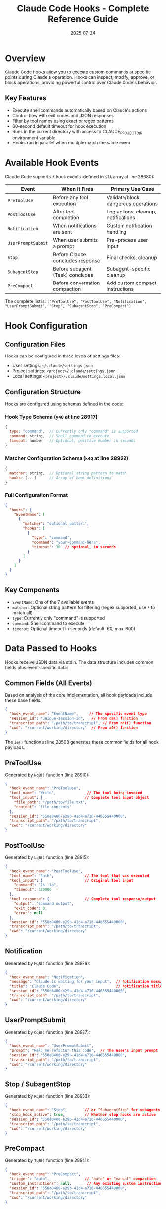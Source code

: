 #+TITLE: Claude Code Hooks - Complete Reference Guide
#+DATE: 2025-07-24
#+UPDATED: Based on official Claude Code documentation at https://docs.anthropic.com/en/docs/claude-code/hooks

* Overview

Claude Code hooks allow you to execute custom commands at specific points during Claude's operation. Hooks can inspect, modify, approve, or block operations, providing powerful control over Claude Code's behavior.

** Key Features
- Execute shell commands automatically based on Claude's actions
- Control flow with exit codes and JSON responses
- Filter by tool names using exact or regex patterns
- 60-second default timeout for hook execution
- Runs in the current directory with access to CLAUDE_PROJECT_DIR environment variable
- Hooks run in parallel when multiple match the same event

* Available Hook Events

Claude Code supports 7 hook events (defined in =$IA= array at line 28680):

| Event | When It Fires | Primary Use Case |
|-------+---------------+------------------|
| =PreToolUse= | Before any tool execution | Validate/block dangerous operations |
| =PostToolUse= | After tool completion | Log actions, cleanup, notifications |
| =Notification= | When notifications are sent | Custom notification handling |
| =UserPromptSubmit= | When user submits a prompt | Pre-process user input |
| =Stop= | Before Claude concludes response | Final checks, cleanup |
| =SubagentStop= | Before subagent (Task) concludes | Subagent-specific cleanup |
| =PreCompact= | Before conversation compaction | Add custom compact instructions |

The complete list is: =["PreToolUse", "PostToolUse", "Notification", "UserPromptSubmit", "Stop", "SubagentStop", "PreCompact"]=

* Hook Configuration

** Configuration Files
Hooks can be configured in three levels of settings files:
- User settings: =~/.claude/settings.json=
- Project settings: =<project>/.claude/settings.json=
- Local settings: =<project>/.claude/settings.local.json=

** Configuration Structure

Hooks are configured using schemas defined in the code:

*** Hook Type Schema (=y4Q= at line 28917)
#+begin_src javascript
{
  type: "command",  // Currently only "command" is supported
  command: string,  // Shell command to execute
  timeout: number   // Optional, positive number in seconds
}
#+end_src

*** Matcher Configuration Schema (=k4Q= at line 28922)
#+begin_src javascript
{
  matcher: string,  // Optional string pattern to match
  hooks: [...]      // Array of hook definitions
}
#+end_src

*** Full Configuration Format
#+begin_src json
{
  "hooks": {
    "EventName": [
      {
        "matcher": "optional pattern",
        "hooks": [
          {
            "type": "command",
            "command": "your-command-here",
            "timeout": 30  // optional, in seconds
          }
        ]
      }
    ]
  }
}
#+end_src

** Key Components
- =EventName=: One of the 7 available events
- =matcher=: Optional string pattern for filtering (regex supported, use =*= to match all)
- =type=: Currently only "command" is supported
- =command=: Shell command to execute
- =timeout=: Optional timeout in seconds (default: 60, max: 600)

* Data Passed to Hooks

Hooks receive JSON data via stdin. The data structure includes common fields plus event-specific data:

** Common Fields (All Events)

Based on analysis of the core implementation, all hook payloads include these base fields:

#+begin_src json
{
  "hook_event_name": "EventName",     // The specific event type
  "session_id": "unique-session-id",   // From cB() function
  "transcript_path": "/path/to/transcript", // From nM1() function  
  "cwd": "/current/working/directory"  // From a0() function
}
#+end_src

The =ie()= function at line 28508 generates these common fields for all hook payloads.

** PreToolUse

Generated by =NqB()= function (line 28910):

#+begin_src json
{
  "hook_event_name": "PreToolUse",
  "tool_name": "Write",              // The tool being invoked
  "tool_input": {                   // Complete tool input object
    "file_path": "/path/to/file.txt",
    "content": "file contents"
  },
  "session_id": "550e8400-e29b-41d4-a716-446655440000",
  "transcript_path": "/path/to/transcript",
  "cwd": "/current/working/directory"
}
#+end_src

** PostToolUse

Generated by =LqB()= function (line 28915):

#+begin_src json
{
  "hook_event_name": "PostToolUse",
  "tool_name": "Bash",              // The tool that was executed
  "tool_input": {                   // Original tool input
    "command": "ls -la",
    "timeout": 120000
  },
  "tool_response": {                // Complete tool response/output
    "output": "command output",
    "exit_code": 0,
    "error": null
  },
  "session_id": "550e8400-e29b-41d4-a716-446655440000",
  "transcript_path": "/path/to/transcript",
  "cwd": "/current/working/directory"
}
#+end_src

** Notification

Generated by =MqB()= function (line 28929):

#+begin_src json
{
  "hook_event_name": "Notification",
  "message": "Claude is waiting for your input",  // Notification message
  "title": "Claude Code",                         // Notification title
  "session_id": "550e8400-e29b-41d4-a716-446655440000",
  "transcript_path": "/path/to/transcript",
  "cwd": "/current/working/directory"
}
#+end_src

** UserPromptSubmit  

Generated by =OqB()= function (line 28937):

#+begin_src json
{
  "hook_event_name": "UserPromptSubmit",
  "prompt": "Help me refactor this code",  // The user's input prompt
  "session_id": "550e8400-e29b-41d4-a716-446655440000",
  "transcript_path": "/path/to/transcript",
  "cwd": "/current/working/directory"
}
#+end_src

** Stop / SubagentStop

Generated by =RqB()= function (line 28933):

#+begin_src json
{
  "hook_event_name": "Stop",        // or "SubagentStop" for subagents
  "stop_hook_active": true,         // Whether stop hooks are active
  "session_id": "550e8400-e29b-41d4-a716-446655440000",
  "transcript_path": "/path/to/transcript",
  "cwd": "/current/working/directory"
}
#+end_src

** PreCompact

Generated by =TqB()= function (line 28941):

#+begin_src json
{
  "hook_event_name": "PreCompact",
  "trigger": "auto",                // "auto" or "manual" compaction
  "custom_instructions": null,       // Any existing custom instructions
  "session_id": "550e8400-e29b-41d4-a716-446655440000",
  "transcript_path": "/path/to/transcript",
  "cwd": "/current/working/directory"
}
#+end_src

* Hook Control Mechanisms

** Exit Codes

Hooks communicate through exit codes:

| Exit Code | Meaning | Effect |
|-----------+---------+--------|
| 0 | Success | Continue normally |
| 1 | Non-blocking error | Show stderr to user, continue |
| 2 | Blocking error | Block operation (PreToolUse only) |
| Other | Error | Show stderr to user, continue |

** JSON Response Format

Hooks can return structured JSON for fine-grained control:

*** Standard Response Schema

Hooks can return JSON responses that are validated using the =l48= schema (line 28511):

#+begin_src json
{
  "continue": boolean,          // Whether to continue execution (optional)
  "suppressOutput": boolean,    // Suppress hook output display (optional)
  "stopReason": "string",      // Reason for stopping if continue=false (optional)
  "decision": "approve|block",  // Decision for the operation (optional)
  "reason": "string",          // Human-readable reason (optional)
  "hookSpecificOutput": {      // Event-specific outputs (optional)
    // See event-specific schemas below
  }
}
#+end_src

**** Event-Specific Output Schemas

***** PreToolUse
#+begin_src json
{
  "hookEventName": "PreToolUse",
  "permissionDecision": "allow|deny|ask",  // Tool permission override (optional)
  "permissionDecisionReason": "string"     // Reason for permission decision (optional)
}
#+end_src

***** UserPromptSubmit  
#+begin_src json
{
  "hookEventName": "UserPromptSubmit",
  "additionalContext": "string"  // Additional context to include (optional)
}
#+end_src

*** PreCompact Hook Processing

The =TqB()= function handles PreCompact hooks specially:

1. Successful hooks with output have their stdout collected
2. All outputs are joined with double newlines
3. Result object contains:
   - =newCustomInstructions=: Combined output from all successful hooks
   - =userDisplayMessage=: Status messages for each hook

Example processing (lines 28945-28965):
#+begin_src javascript
// Collect successful outputs
let outputs = results
  .filter(r => r.succeeded && r.output.trim().length > 0)
  .map(r => r.output.trim());

// Join with double newlines
return {
  newCustomInstructions: outputs.length > 0 ? outputs.join("\n\n") : undefined,
  userDisplayMessage: statusMessages.join("\n")
};
#+end_src

*** Hook Response Processing

The =p48()= function (line 28528) parses hook output:
1. If output doesn't start with "{", it's treated as plain text
2. JSON is parsed and validated against the =l48= schema
3. Validation errors are logged but don't stop execution

The =i48()= function (line 28548) converts validated JSON to internal format:
- =continue: false= sets =preventContinuation=true=
- =decision= maps to =permissionBehavior= ("approve"→"allow", "block"→"deny")
- =permissionDecision= also maps to =permissionBehavior=
- =hookSpecificOutput= is processed based on event type

** Control Flow Examples

*** Blocking a Tool
PreToolUse hook returning exit code 2:
#+begin_src bash
#!/bin/bash
if [[ "$1" == *"rm -rf"* ]]; then
  echo "Dangerous command blocked" >&2
  exit 2
fi
exit 0
#+end_src

*** Approving with Reason
#+begin_src bash
#!/bin/bash
echo '{"decision": "approve", "reason": "File write to safe directory"}'
exit 0
#+end_src

*** Stopping Execution
#+begin_src bash
#!/bin/bash
echo '{"continue": false, "stopReason": "Daily limit reached"}'
exit 0
#+end_src

* Matcher Patterns and Hook Selection

** Hook Selection Logic

The =EqB()= function (line 28672) implements hook selection:

1. Retrieves all hook configurations for the event type
2. Determines what to match against based on event:
   - =PreToolUse=/=PostToolUse=: Matches against =tool_name=
   - Other events: No specific matching field
3. If no query value, returns all hooks
4. Otherwise filters hooks where matcher matches the query
5. Deduplicates hooks by command

** Pattern Matching Implementation

The =n48()= function (line 28665) handles pattern matching:
#+begin_src javascript
function n48(value, pattern) {
  try {
    return new RegExp(pattern).test(value);
  } catch {
    // Invalid regex, treat as literal string match
    return false;
  }
}
#+end_src

** Pattern Matching Rules
- Empty/missing matcher: Hook runs for all events of that type
- Valid regex: Tested against the value using RegExp
- Invalid regex: Logged and treated as no match
- Supports full JavaScript regex syntax

** Examples
#+begin_src json
{
  "PreToolUse": [
    {
      "matcher": "Write|Edit",  // Matches Write OR Edit tools
      "hooks": [...]
    },
    {
      "matcher": "Bash.*",      // Matches any Bash variant
      "hooks": [...]
    },
    {
      // No matcher - runs for ALL tools
      "hooks": [...]
    }
  ]
}
#+end_src

* Practical Examples

** Example 1: Audit Logging
Log all file modifications:
#+begin_src json
{
  "hooks": {
    "PostToolUse": [
      {
        "matcher": "Write|Edit|MultiEdit",
        "hooks": [{
          "type": "command",
          "command": "echo \"$(date): $TOOL_NAME modified files\" >> ~/claude-audit.log"
        }]
      }
    ]
  }
}
#+end_src

** Example 2: Security Check
Block dangerous bash commands:
#+begin_src python
#!/usr/bin/env python3
# save as check-bash.py
import json
import sys

data = json.loads(sys.stdin.read())
if data['tool_name'] == 'Bash':
    cmd = data['tool_input'].get('command', '')
    dangerous = ['rm -rf /', 'sudo', 'chmod 777']
    
    for danger in dangerous:
        if danger in cmd:
            # Return structured response
            response = {
                "decision": "block",
                "reason": f"Dangerous command detected: {danger}",
                "continue": False
            }
            print(json.dumps(response))
            sys.exit(2)  # Exit code 2 blocks execution

# Approve safe commands
print(json.dumps({"decision": "approve", "reason": "Command is safe"}))
sys.exit(0)
#+end_src

Hook configuration:
#+begin_src json
{
  "hooks": {
    "PreToolUse": [{
      "matcher": "Bash",
      "hooks": [{
        "type": "command",
        "command": "python3 ~/scripts/check-bash.py"
      }]
    }]
  }
}
#+end_src

** Example 3: Custom Notifications
Replace default notifications:
#+begin_src json
{
  "hooks": {
    "Notification": [{
      "hooks": [{
        "type": "command",
        "command": "notify-send \"$(<&0 jq -r .title)\" \"$(<&0 jq -r .message)\""
      }]
    }]
  }
}
#+end_src

** Example 4: Pre-Compact Instructions
Add context before compaction:
#+begin_src bash
#!/bin/bash
# Output becomes custom compact instructions
echo "Remember: User prefers TypeScript with strict mode"
echo "Project uses React 18 with hooks"
exit 0
#+end_src

* Hook Execution Order and Result Combination

** Execution Flow

1. The =Bx1()= function (line 28730) orchestrates hook execution
2. Matching hooks are found via =EqB()= based on event and matcher
3. All matching hooks execute in parallel via =Promise.all()=
4. Results are collected and processed sequentially

** Result Combination Algorithm

When multiple hooks run for the same event, their results are combined as follows:

*** Permission Behavior Priority (PreToolUse)
Permission decisions follow a strict priority order:
1. "deny" - Highest priority, any hook can block
2. "ask" - Medium priority, requires user confirmation unless denied
3. "allow" - Lowest priority, only if no deny/ask
4. "passthrough" - No opinion, ignored

Code at lines 28842-28855:
#+begin_src javascript
switch (N.permissionBehavior) {
  case "deny":
    H = "deny";  // Always takes precedence
    break;
  case "ask":
    if (H !== "deny") H = "ask";  // Unless already denied
    break;
  case "allow":
    if (!H) H = "allow";  // Only if no other decision
    break;
}
#+end_src

*** Blocking Errors
- All blocking errors (exit code 2) are collected in an array
- Displayed to user via =HqB()= function for PreToolUse
- Displayed via =zqB()= function for PostToolUse

*** Stop Execution
- Any hook returning =continue: false= stops further execution
- Last =stopReason= is used if multiple hooks stop
- Sets =preventContinuation=true= in the result

*** Additional Contexts (UserPromptSubmit)
- All =additionalContext= values are collected in an array
- All contexts are passed to Claude as additional information

*** Success Tracking
The system tracks outcomes:
- =success=: Exit code 0 with valid response
- =blocking=: Exit code 2 (blocks operation)
- =non_blocking_error=: Other non-zero exit codes
- =cancelled=: Hook execution was aborted

** Parallel Execution Details

- All hooks for a matcher run simultaneously via =Promise.all()= (line 28826)
- Each hook has independent timeout (default 60s, configurable)
- Abort signals are properly propagated to all hooks
- Results are processed after all complete or timeout

** Checking Hook Configuration
Use =/hooks= command in Claude Code to:
- View current hook configuration
- See which hooks are active
- Debug hook execution issues

* Security Considerations

** Risks
- Hooks run with user privileges
- Can access/modify any user-accessible files
- =sudo= in hooks is dangerous (and warned against)
- Malicious hooks could exfiltrate data

** Best Practices
1. Keep hook scripts in secure locations
2. Use absolute paths in commands
3. Validate all input data
4. Avoid using sudo
5. Log hook executions for audit
6. Test hooks thoroughly before deployment
7. Quote shell variables properly
8. Be cautious with file system access
9. Remember hooks run automatically without user confirmation
10. Use structured JSON responses for clear communication
11. Handle errors gracefully with informative messages
12. Consider performance impact of hook execution

* Limitations and Technical Details

1. **Command Type Only**: Only "command" type validated in =y4Q= schema (line 28918)
2. **No State Between Hooks**: Each execution is independent, use external storage
3. **Timeout Handling**: 
   - Default: 60 seconds (=xx= constant, line 28507)
   - Configurable per hook via timeout field
   - Max appears to be 600 seconds based on documentation
4. **Error Visibility**: 
   - Exit code 2: stderr shown to model (blocking)
   - Other codes: stderr shown to user only
5. **JSON Parsing**: 
   - Invalid JSON logged but treated as plain text
   - Validation errors don't stop execution
6. **Performance**: 
   - Hooks tracked via telemetry (=K1()= calls)
   - Parallel execution for same matcher
7. **Input Size**: Hook input JSON stringified (could fail for huge inputs)
8. **Output Processing**:
   - First 200 chars of stdout logged in debug
   - Full stdout parsed for JSON response
9. **Message Display**:
   - Progress messages shown during execution
   - "Running [HookName]..." displayed once
10. **Abort Handling**: Proper signal propagation with cleanup

* Environment Variables

Hooks inherit Claude Code's environment with additions:
- Standard shell environment via =process.env=
- =CLAUDE_PROJECT_DIR=: Set to =P9()= result (project directory)
- Shell prefix support: If =CLAUDE_CODE_SHELL_PREFIX= is set, commands are wrapped
- Working directory: Set to =a0()= (current working directory)
- Hooks receive input via stdin as JSON string

** Hook Execution Environment (from KqB function, line 28615)
#+begin_src javascript
// Actual command execution
spawn(command, [], {
  env: { ...process.env, CLAUDE_PROJECT_DIR: projectDir },
  cwd: currentWorkingDir(),
  shell: true,
  signal: abortSignal
})
#+end_src

* Debugging Hooks

** Debug Mode
Run Claude Code with =--debug= flag for detailed hook execution logs:
#+begin_src bash
claude --debug
#+end_src

Debug output includes:
- Hook trigger events
- Input data passed to hooks
- Execution timing
- Output and exit codes
- Error messages

** Testing Hooks
#+begin_src bash
# Test your hook with sample data
echo '{"hook_event_name": "PreToolUse", "tool_name": "Write", "tool_input": {"file_path": "test.txt"}}' | ./my-hook.sh

# Test with full schema
cat <<EOF | ./my-hook.sh
{
  "hook_event_name": "PreToolUse",
  "tool_name": "Write",
  "tool_input": {"file_path": "test.txt", "content": "test"},
  "session_id": "550e8400-e29b-41d4-a716-446655440000",
  "timestamp": "2024-01-15T10:00:00Z",
  "project_dir": "$(pwd)"
}
EOF
#+end_src

** Debug Output
- Use stderr for debug messages (shown on error)
- Log to files for persistent debugging
- Return descriptive error messages
- Check hook execution with =/hooks= command

** Common Issues
1. **Permission denied**: Make scripts executable (=chmod +x=)
2. **Command not found**: Use absolute paths
3. **JSON parse error**: Validate JSON output with =jq=
4. **Timeout**: Increase timeout or optimize script (max 600s)
5. **Configuration not loading**: Check JSON syntax
6. **Hook not triggering**: Verify matcher pattern
7. **Parallel execution conflicts**: Use file locking for shared resources

* Advanced Patterns

** Stateful Hooks
Use external storage for state:
#+begin_src python
import json
import sqlite3

# Track tool usage in database
conn = sqlite3.connect('~/claude-usage.db')
# ... implement tracking logic
#+end_src

** Conditional Approval
#+begin_src bash
#!/bin/bash
# Approve based on time of day
hour=$(date +%H)
if [ $hour -ge 9 ] && [ $hour -le 17 ]; then
  echo '{"decision": "approve", "reason": "Within work hours"}'
else
  echo '{"decision": "block", "reason": "Outside work hours"}'
fi
#+end_src

** Chain Multiple Checks
#+begin_src json
{
  "PreToolUse": [
    {"matcher": "Write", "hooks": [{"command": "check-permissions.sh"}]},
    {"matcher": "Write", "hooks": [{"command": "scan-content.py"}]},
    {"matcher": "Write", "hooks": [{"command": "log-write.sh"}]}
  ]
}
#+end_src

** Input Modification
Modify tool inputs before execution:
#+begin_src python
#!/usr/bin/env python3
import json
import sys

data = json.loads(sys.stdin.read())
if data['tool_name'] == 'Write':
    # Add header to all written files
    content = data['tool_input'].get('content', '')
    header = f"# Generated by Claude Code\n# Session: {data['session_id']}\n\n"
    
    response = {
        "decision": "approve",
        "reason": "Added header",
        "modifiedInput": {
            **data['tool_input'],
            "content": header + content
        }
    }
    print(json.dumps(response))
    
sys.exit(0)
#+end_src

* Hook Command Reference

** Claude Code Commands
- =/hooks=: Display current hook configuration and status
- =claude --debug=: Run with detailed hook execution logging

* Integration Examples

** Git Pre-Commit Integration
#+begin_src json
{
  "hooks": {
    "PreToolUse": [{
      "matcher": "Bash",
      "hooks": [{
        "type": "command",
        "command": "[ \"$(echo $1 | jq -r '.tool_input.command')\" = \"git commit\"* ] && git diff --cached --check"
      }]
    }]
  }
}
#+end_src

** Slack Notifications
#+begin_src bash
#!/bin/bash
# notify-slack.sh
data=$(cat)
event=$(echo "$data" | jq -r '.hook_event_name')
tool=$(echo "$data" | jq -r '.tool_name // "N/A"')

curl -X POST https://hooks.slack.com/services/YOUR/WEBHOOK/URL \
  -H 'Content-Type: application/json' \
  -d "{\"text\": \"Claude Code: $event - Tool: $tool\"}"
#+end_src

* Future Considerations

While not currently available, potential future enhancements might include:
- Additional hook types (HTTP, native plugins)
- More hook events (model changes, auth events)
- Async/background hooks
- Hook composition and chaining
- Built-in hook templates
- WebAssembly support for sandboxed execution

For now, the command-based system provides significant flexibility for most use cases.

* Technical Implementation Summary

** Core Architecture

Claude Code's hook system is implemented through several key components:

*** Data Flow
1. *Event Generation*: Hook events are triggered at specific points in Claude's execution
2. *Payload Construction*: =ie()= function adds common fields (session_id, transcript_path, cwd)
3. *Hook Selection*: =EqB()= finds matching hooks based on event type and matcher
4. *Parallel Execution*: =Bx1()= orchestrates parallel execution via Promise.all()
5. *Result Processing*: =p48()= parses output, =i48()= converts to internal format
6. *Result Combination*: Multiple hook results are merged with specific priority rules

*** Key Functions
- =ie()= (line 28508): Generates base payload fields
- =EqB()= (line 28672): Selects hooks based on event and matcher
- =Bx1()= (line 28730): Main hook execution orchestrator
- =KqB()= (line 28615): Executes individual hook commands
- =p48()= (line 28528): Parses hook output (JSON or plain text)
- =i48()= (line 28548): Converts parsed JSON to internal format
- =n48()= (line 28665): Pattern matching for hook selection

*** Result Combination Rules
1. *Permission Behavior*: deny > ask > allow > passthrough
2. *Blocking Errors*: All collected and displayed
3. *Stop Execution*: Any hook can stop with continue:false
4. *Additional Contexts*: All collected (UserPromptSubmit)
5. *Custom Instructions*: All concatenated (PreCompact)

*** Performance Considerations
- Hooks execute with configurable timeouts (default 60s)
- Parallel execution for same event/matcher
- Telemetry tracking via K1() calls
- Abort signal propagation with proper cleanup

** Summary

Claude Code hooks provide powerful automation and control capabilities:
- 7 events covering the full lifecycle of Claude's operations
- Flexible regex-based matching for targeted hook execution
- Structured JSON input/output for precise control
- Sophisticated result combination for multiple hooks
- Exit codes and JSON responses for flow control
- Parallel execution with proper timeout and abort handling
- Comprehensive telemetry and debug logging

The implementation shows careful attention to error handling, performance, and extensibility while maintaining backward compatibility with simple exit-code based hooks.